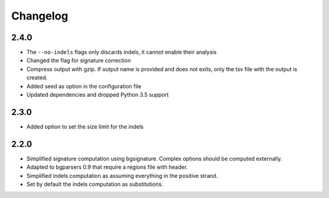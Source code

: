 
Changelog
=========

2.4.0
-----

- The ``--no-indels`` flags only discards indels, it cannot enable their
  analysis
- Changed the flag for signature correction
- Compress output with gzip. If output name is provided and does not exits,
  only the tsv file with the output is created.
- Added seed as option in the configuration file
- Updated dependencies and dropped Python 3.5 support

2.3.0
-----

- Added option to set the size limit for the indels

2.2.0
-----

- Simplified signature computation using bgsignature.
  Complex options should be computed externally.

- Adapted to bgparsers 0.9 that require a regions file with header.

- Simplified indels computation as assuming everything in the positive strand.

- Set by default the indels computation as substitutions.